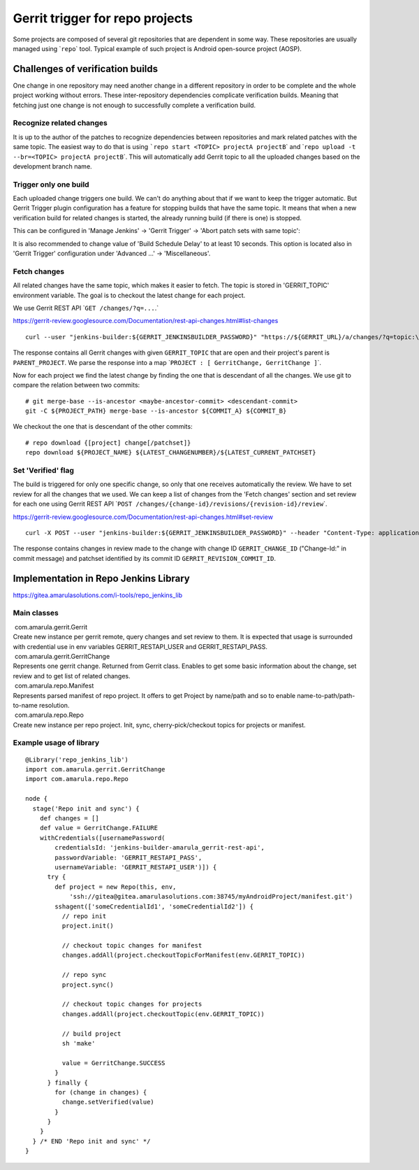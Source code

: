 Gerrit trigger for repo projects
*********************************

Some projects are composed of several git repositories that are dependent in some way. These repositories are usually managed using \`\ ``repo``\ \` tool. Typical example of such project is Android open-source project (AOSP).

.. _Gerrittriggerforrepoprojects-Challengesofverificationbuilds:

Challenges of verification builds
=================================

One change in one repository may need another change in a different repository in order to be complete and the whole project working without errors. These inter-repository dependencies complicate verification builds. Meaning that fetching just one change is not enough to successfully complete a verification build.

.. _Gerrittriggerforrepoprojects-Recognizerelatedchanges:

Recognize related changes
-------------------------

It is up to the author of the patches to recognize dependencies between repositories and mark related patches with the same topic. The easiest way to do that is using :literal:`\`repo start <TOPIC> projectA projectB`\ \` and \`\ ``repo upload -t --br=<TOPIC> projectA projectB``\ \`. This will automatically add Gerrit topic to all the uploaded changes based on the development branch name.

.. _Gerrittriggerforrepoprojects-Triggeronlyonebuild:

Trigger only one build
----------------------

Each uploaded change triggers one build. We can't do anything about that if we want to keep the trigger automatic. But Gerrit Trigger plugin configuration has a feature for stopping builds that have the same topic. It means that when a new verification build for related changes is started, the already running build (if there is one) is stopped.

This can be configured in 'Manage Jenkins' → 'Gerrit Trigger' → 'Abort patch sets with same topic':

.. image:: /images/gerrit_trigger_for_repo.png

It is also recommended to change value of 'Build Schedule Delay' to at least 10 seconds. This option is located also in 'Gerrit Trigger' configuration under 'Advanced ...' → 'Miscellaneous'.

.. _Gerrittriggerforrepoprojects-Fetchchanges:

Fetch changes
-------------

All related changes have the same topic, which makes it easier to fetch. The topic is stored in 'GERRIT_TOPIC' environment variable. The goal is to checkout the latest change for each project.

We use Gerrit REST API \`\ :literal:`GET /changes/?q=...`.`

https://gerrit-review.googlesource.com/Documentation/rest-api-changes.html#list-changes

::

         curl --user "jenkins-builder:${GERRIT_JENKINSBUILDER_PASSWORD}" "https://${GERRIT_URL}/a/changes/?q=topic:\"${GERRIT_TOPIC}\"+status:open+parentproject:${PARENT_PROJECT}&o=CURRENT_REVISION&o=CURRENT_COMMIT"

The response contains all Gerrit changes with given ``GERRIT_TOPIC`` that are open and their project's parent is ``PARENT_PROJECT``. We parse the response into a map \`\ ``PROJECT : [ GerritChange, GerritChange ]``\ \`.

Now for each project we find the latest change by finding the one that is descendant of all the changes. We use git to compare the relation between two commits:

::

         # git merge-base --is-ancestor <maybe-ancestor-commit> <descendant-commit>
         git -C ${PROJECT_PATH} merge-base --is-ancestor ${COMMIT_A} ${COMMIT_B}

We checkout the one that is descendant of the other commits:

::

         # repo download {[project] change[/patchset]}
         repo download ${PROJECT_NAME} ${LATEST_CHANGENUMBER}/${LATEST_CURRENT_PATCHSET}

.. _Gerrittriggerforrepoprojects-Set'Verified'flag:

Set 'Verified' flag
-------------------

The build is triggered for only one specific change, so only that one receives automatically the review. We have to set review for all the changes that we used. We can keep a list of changes from the 'Fetch changes' section and set review for each one using Gerrit REST API \`\ ``POST /changes/{change-id}/revisions/{revision-id}/review``\ \`.

https://gerrit-review.googlesource.com/Documentation/rest-api-changes.html#set-review

::

         curl -X POST --user "jenkins-builder:${GERRIT_JENKINSBUILDER_PASSWORD}" --header "Content-Type: application/json; charset=UTF-8" -d "{ \"labels\": { \"Verified\": 1 } }" "https://${GERRIT_URL}/a/changes/${GERRIT_CHANGE_ID}/revisions/${GERRIT_REVISION_COMMIT_ID}/review"

The response contains changes in review made to the change with change ID ``GERRIT_CHANGE_ID`` ("Change-Id:" in commit message) and patchset identified by its commit ID ``GERRIT_REVISION_COMMIT_ID``.

.. _Gerrittriggerforrepoprojects-ImplementationinRepoJenkinsLibrary:

Implementation in Repo Jenkins Library
======================================

https://gitea.amarulasolutions.com/i-tools/repo_jenkins_lib

.. _Gerrittriggerforrepoprojects-Mainclasses:

Main classes
------------

.. container:: expand-container conf-macro output-block
   :name: expander-1809469218

   .. container:: expand-control
      :name: expander-control-1809469218

       com.amarula.gerrit.Gerrit

   .. container:: expand-content expand-hidden
      :name: expander-content-1809469218

      Create new instance per gerrit remote, query changes and set review to them. It is expected that usage is surrounded with credential use in env variables GERRIT_RESTAPI_USER and GERRIT_RESTAPI_PASS.

.. container:: expand-container conf-macro output-block
   :name: expander-1376837707

   .. container:: expand-control
      :name: expander-control-1376837707

       com.amarula.gerrit.GerritChange

   .. container:: expand-content expand-hidden
      :name: expander-content-1376837707

      Represents one gerrit change. Returned from Gerrit class. Enables to get some basic information about the change, set review and to get list of related changes.

.. container:: expand-container conf-macro output-block
   :name: expander-2124064004

   .. container:: expand-control
      :name: expander-control-2124064004

       com.amarula.repo.Manifest

   .. container:: expand-content expand-hidden
      :name: expander-content-2124064004

      Represents parsed manifest of repo project. It offers to get Project by name/path and so to enable name-to-path/path-to-name resolution.

.. container:: expand-container conf-macro output-block
   :name: expander-807011084

   .. container:: expand-control
      :name: expander-control-807011084

       com.amarula.repo.Repo

   .. container:: expand-content expand-hidden
      :name: expander-content-807011084

      Create new instance per repo project. Init, sync, cherry-pick/checkout topics for projects or manifest.

.. _Gerrittriggerforrepoprojects-Exampleusageoflibrary:

Example usage of library
------------------------

::

         @Library('repo_jenkins_lib')
         import com.amarula.gerrit.GerritChange
         import com.amarula.repo.Repo

         node {
           stage('Repo init and sync') {
             def changes = []
             def value = GerritChange.FAILURE
             withCredentials([usernamePassword(
                 credentialsId: 'jenkins-builder-amarula_gerrit-rest-api',
                 passwordVariable: 'GERRIT_RESTAPI_PASS',
                 usernameVariable: 'GERRIT_RESTAPI_USER')]) {
               try {
                 def project = new Repo(this, env,
                     'ssh://gitea@gitea.amarulasolutions.com:38745/myAndroidProject/manifest.git')
                 sshagent(['someCredentialId1', 'someCredentialId2']) {
                   // repo init
                   project.init()

                   // checkout topic changes for manifest
                   changes.addAll(project.checkoutTopicForManifest(env.GERRIT_TOPIC))
                   
                   // repo sync
                   project.sync()
                   
                   // checkout topic changes for projects
                   changes.addAll(project.checkoutTopic(env.GERRIT_TOPIC))

                   // build project
                   sh 'make'

                   value = GerritChange.SUCCESS
                 }
               } finally {
                 for (change in changes) {
                   change.setVerified(value)
                 }
               }
             }
           } /* END 'Repo init and sync' */
         }
